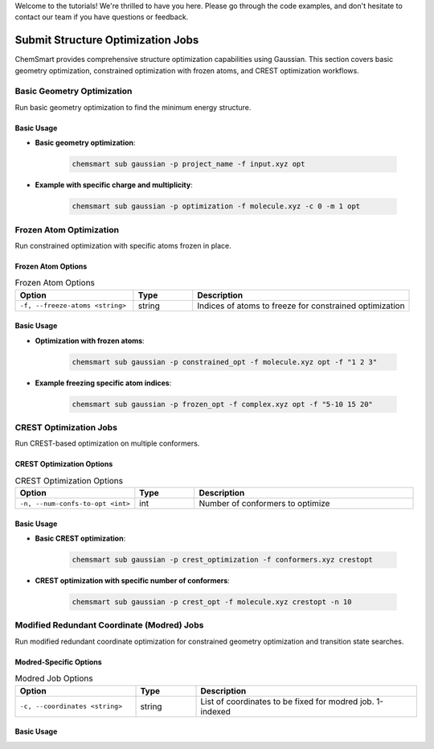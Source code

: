 Welcome to the tutorials! We're thrilled to have you here. Please go through the code examples, and don't hesitate to contact our team if you have questions or feedback.

Submit Structure Optimization Jobs
===================================

ChemSmart provides comprehensive structure optimization capabilities using Gaussian. This section covers basic geometry optimization, constrained optimization with frozen atoms, and CREST optimization workflows.

Basic Geometry Optimization
----------------------------

Run basic geometry optimization to find the minimum energy structure.

Basic Usage
^^^^^^^^^^^

* **Basic geometry optimization**:

    .. code-block:: console

        chemsmart sub gaussian -p project_name -f input.xyz opt

* **Example with specific charge and multiplicity**:

    .. code-block:: console

        chemsmart sub gaussian -p optimization -f molecule.xyz -c 0 -m 1 opt

Frozen Atom Optimization
-------------------------

Run constrained optimization with specific atoms frozen in place.

Frozen Atom Options
^^^^^^^^^^^^^^^^^^^

.. list-table:: Frozen Atom Options
   :header-rows: 1
   :widths: 30 15 55

   * - Option
     - Type
     - Description
   * - ``-f, --freeze-atoms <string>``
     - string
     - Indices of atoms to freeze for constrained optimization

Basic Usage
^^^^^^^^^^^

* **Optimization with frozen atoms**:

    .. code-block:: console

        chemsmart sub gaussian -p constrained_opt -f molecule.xyz opt -f "1 2 3"

* **Example freezing specific atom indices**:

    .. code-block:: console

        chemsmart sub gaussian -p frozen_opt -f complex.xyz opt -f "5-10 15 20"

CREST Optimization Jobs
-----------------------

Run CREST-based optimization on multiple conformers.

CREST Optimization Options
^^^^^^^^^^^^^^^^^^^^^^^^^^^

.. list-table:: CREST Optimization Options
   :header-rows: 1
   :widths: 30 15 55

   * - Option
     - Type
     - Description
   * - ``-n, --num-confs-to-opt <int>``
     - int
     - Number of conformers to optimize

Basic Usage
^^^^^^^^^^^

* **Basic CREST optimization**:

    .. code-block:: console

        chemsmart sub gaussian -p crest_optimization -f conformers.xyz crestopt

* **CREST optimization with specific number of conformers**:

    .. code-block:: console

        chemsmart sub gaussian -p crest_opt -f molecule.xyz crestopt -n 10

Modified Redundant Coordinate (Modred) Jobs
--------------------------------------------

Run modified redundant coordinate optimization for constrained geometry optimization and transition state searches.

Modred-Specific Options
^^^^^^^^^^^^^^^^^^^^^^^

.. list-table:: Modred Job Options
   :header-rows: 1
   :widths: 30 15 55

   * - Option
     - Type
     - Description
   * - ``-c, --coordinates <string>``
     - string
     - List of coordinates to be fixed for modred job. 1-indexed

Basic Usage
^^^^^^^^^^^


